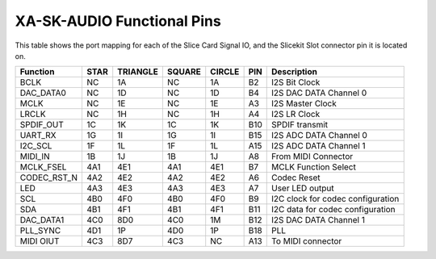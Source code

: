 XA-SK-AUDIO Functional Pins
+++++++++++++++++++++++++++

This table shows the port mapping for each of the Slice Card Signal IO, and the Slicekit Slot connector pin it is located on.

=================== ========= ======== ======== ======== ====== =================================
Function            STAR      TRIANGLE SQUARE   CIRCLE   PIN    Description
=================== ========= ======== ======== ======== ====== =================================
BCLK                NC        1A       NC       1A       B2     I2S Bit Clock
DAC_DATA0           NC        1D       NC       1D       B4     I2S DAC DATA Channel 0
MCLK                NC        1E       NC       1E       A3     I2S Master Clock
LRCLK               NC        1H       NC       1H       A4     I2S LR Clock
SPDIF_OUT           1C        1K       1C       1K       B10    SPDIF transmit
UART_RX             1G        1I       1G       1I       B15    I2S ADC DATA Channel 0 
I2C_SCL             1F        1L       1F       1L       A15    I2S ADC DATA Channel 1
MIDI_IN             1B        1J       1B       1J       A8     From MIDI Connector
MCLK_FSEL           4A1       4E1      4A1      4E1      B7     MCLK Function Select
CODEC_RST_N         4A2       4E2      4A2      4E2      A6     Codec Reset
LED                 4A3       4E3      4A3      4E3      A7     User LED output
SCL                 4B0       4F0      4B0      4F0      B9     I2C clock for codec configuration
SDA                 4B1       4F1      4B1      4F1      B11    I2C data for codec configuration
DAC_DATA1           4C0       8D0      4C0      1M       B12    I2S DAC DATA Channel 1
PLL_SYNC            4D1       1P       4D0      1P       B18    PLL 
MIDI OIUT           4C3       8D7      4C3      NC       A13    To MIDI connector 
=================== ========= ======== ======== ======== ====== =================================


   
